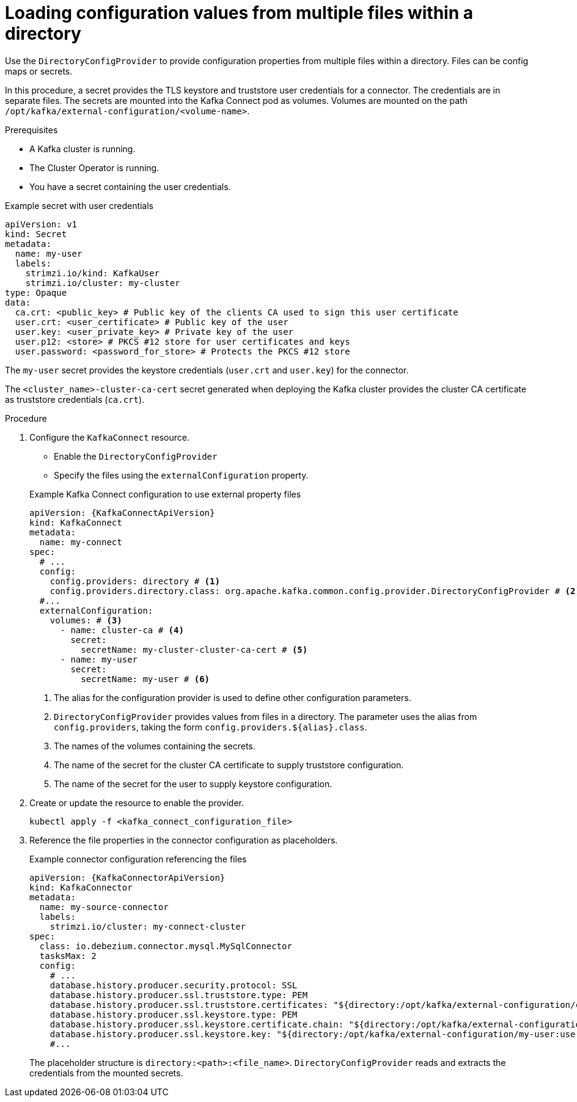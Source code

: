 // Module included in the following assemblies:
//
// configuring/assembly-external-config.adoc

[id='proc-loading-config-from-files-{context}']
= Loading configuration values from multiple files within a directory

[role="_abstract"]
Use the `DirectoryConfigProvider` to provide configuration properties from multiple files within a directory.
Files can be config maps or secrets.

In this procedure, a secret provides the TLS keystore and truststore user credentials for a connector.
The credentials are in separate files.
The secrets are mounted into the Kafka Connect pod as volumes. 
Volumes are mounted on the path `/opt/kafka/external-configuration/<volume-name>`.

.Prerequisites

* A Kafka cluster is running.
* The Cluster Operator is running.
* You have a secret containing the user credentials.

.Example secret with user credentials
[source,yaml,subs="+attributes"]
----
apiVersion: v1
kind: Secret
metadata:
  name: my-user
  labels:
    strimzi.io/kind: KafkaUser
    strimzi.io/cluster: my-cluster
type: Opaque
data:
  ca.crt: <public_key> # Public key of the clients CA used to sign this user certificate
  user.crt: <user_certificate> # Public key of the user
  user.key: <user_private_key> # Private key of the user
  user.p12: <store> # PKCS #12 store for user certificates and keys
  user.password: <password_for_store> # Protects the PKCS #12 store
----

The `my-user` secret provides the keystore credentials (`user.crt` and `user.key`) for the connector.

The `<cluster_name>-cluster-ca-cert` secret generated when deploying the Kafka cluster provides the cluster CA certificate as truststore credentials (`ca.crt`).

.Procedure

. Configure the `KafkaConnect` resource.
+
--
* Enable the `DirectoryConfigProvider`
* Specify the files using the `externalConfiguration` property.
--
+
.Example Kafka Connect configuration to use external property files
[source,yaml,subs="attributes+"]
----
apiVersion: {KafkaConnectApiVersion}
kind: KafkaConnect
metadata:
  name: my-connect
spec:
  # ...
  config:
    config.providers: directory # <1>
    config.providers.directory.class: org.apache.kafka.common.config.provider.DirectoryConfigProvider # <2>
  #...
  externalConfiguration:
    volumes: # <3>
      - name: cluster-ca # <4>
        secret:
          secretName: my-cluster-cluster-ca-cert # <5>
      - name: my-user
        secret:
          secretName: my-user # <6>
----
<1> The alias for the configuration provider is used to define other configuration parameters.
<2> `DirectoryConfigProvider` provides values from files in a directory. The parameter uses the alias from `config.providers`, taking the form `config.providers.${alias}.class`.
<3> The names of the volumes containing the secrets. 
<4> The name of the secret for the cluster CA certificate to supply truststore configuration.
<5> The name of the secret for the user to supply keystore configuration.

. Create or update the resource to enable the provider.
+
[source,shell,subs=+quotes]
----
kubectl apply -f <kafka_connect_configuration_file>
----

. Reference the file properties in the connector configuration as placeholders.
+
.Example connector configuration referencing the files
[source,yaml,subs="attributes+"]
----
apiVersion: {KafkaConnectorApiVersion}
kind: KafkaConnector
metadata:
  name: my-source-connector
  labels:
    strimzi.io/cluster: my-connect-cluster
spec:
  class: io.debezium.connector.mysql.MySqlConnector
  tasksMax: 2
  config:
    # ...
    database.history.producer.security.protocol: SSL
    database.history.producer.ssl.truststore.type: PEM
    database.history.producer.ssl.truststore.certificates: "${directory:/opt/kafka/external-configuration/cluster-ca:ca.crt}"
    database.history.producer.ssl.keystore.type: PEM
    database.history.producer.ssl.keystore.certificate.chain: "${directory:/opt/kafka/external-configuration/my-user:user.crt}"
    database.history.producer.ssl.keystore.key: "${directory:/opt/kafka/external-configuration/my-user:user.key}"
    #...
----
+
The placeholder structure is `directory:<path>:<file_name>`.
`DirectoryConfigProvider` reads and extracts the credentials from the mounted secrets.